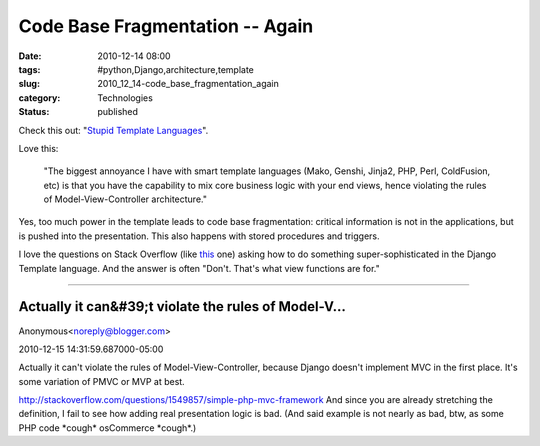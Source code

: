 Code Base Fragmentation -- Again
================================

:date: 2010-12-14 08:00
:tags: #python,Django,architecture,template
:slug: 2010_12_14-code_base_fragmentation_again
:category: Technologies
:status: published

Check this out: "`Stupid Template
Languages <http://pydanny.blogspot.com/2010/12/stupid-template-languages.html>`__".

Love this:

    "The biggest annoyance I have with smart template
    languages (Mako, Genshi, Jinja2, PHP, Perl, ColdFusion, etc) is that
    you have the capability to mix core business logic with your end
    views, hence violating the rules of Model-View-Controller
    architecture."

Yes, too much power in the template leads to code base fragmentation:
critical information is not in the applications, but is pushed into
the presentation. This also happens with stored procedures and
triggers.

I love the questions on Stack Overflow (like
`this <http://stackoverflow.com/questions/2115869/calling-python-function-in-django-template>`__
one) asking how to do something super-sophisticated in the Django
Template language. And the answer is often "Don't. That's what view
functions are for."



-----

Actually it can&#39;t violate the rules of Model-V...
-----------------------------------------------------

Anonymous<noreply@blogger.com>

2010-12-15 14:31:59.687000-05:00

Actually it can't violate the rules of Model-View-Controller, because
Django doesn't implement MVC in the first place. It's some variation of
PMVC or MVP at best.

http://stackoverflow.com/questions/1549857/simple-php-mvc-framework
And since you are already stretching the definition, I fail to see how
adding real presentation logic is bad. (And said example is not nearly
as bad, btw, as some PHP code \*cough\* osCommerce \*cough*.)





